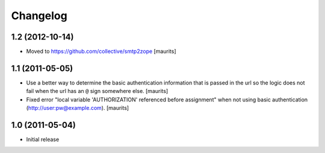 Changelog
=========

1.2 (2012-10-14)
----------------

- Moved to https://github.com/collective/smtp2zope
  [maurits]


1.1 (2011-05-05)
----------------

- Use a better way to determine the basic authentication information
  that is passed in the url so the logic does not fail when the url
  has an ``@`` sign somewhere else.
  [maurits]

- Fixed error "local variable 'AUTHORIZATION' referenced before
  assignment" when not using basic authentication
  (http://user:pw@example.com).
  [maurits]


1.0 (2011-05-04)
----------------

- Initial release
